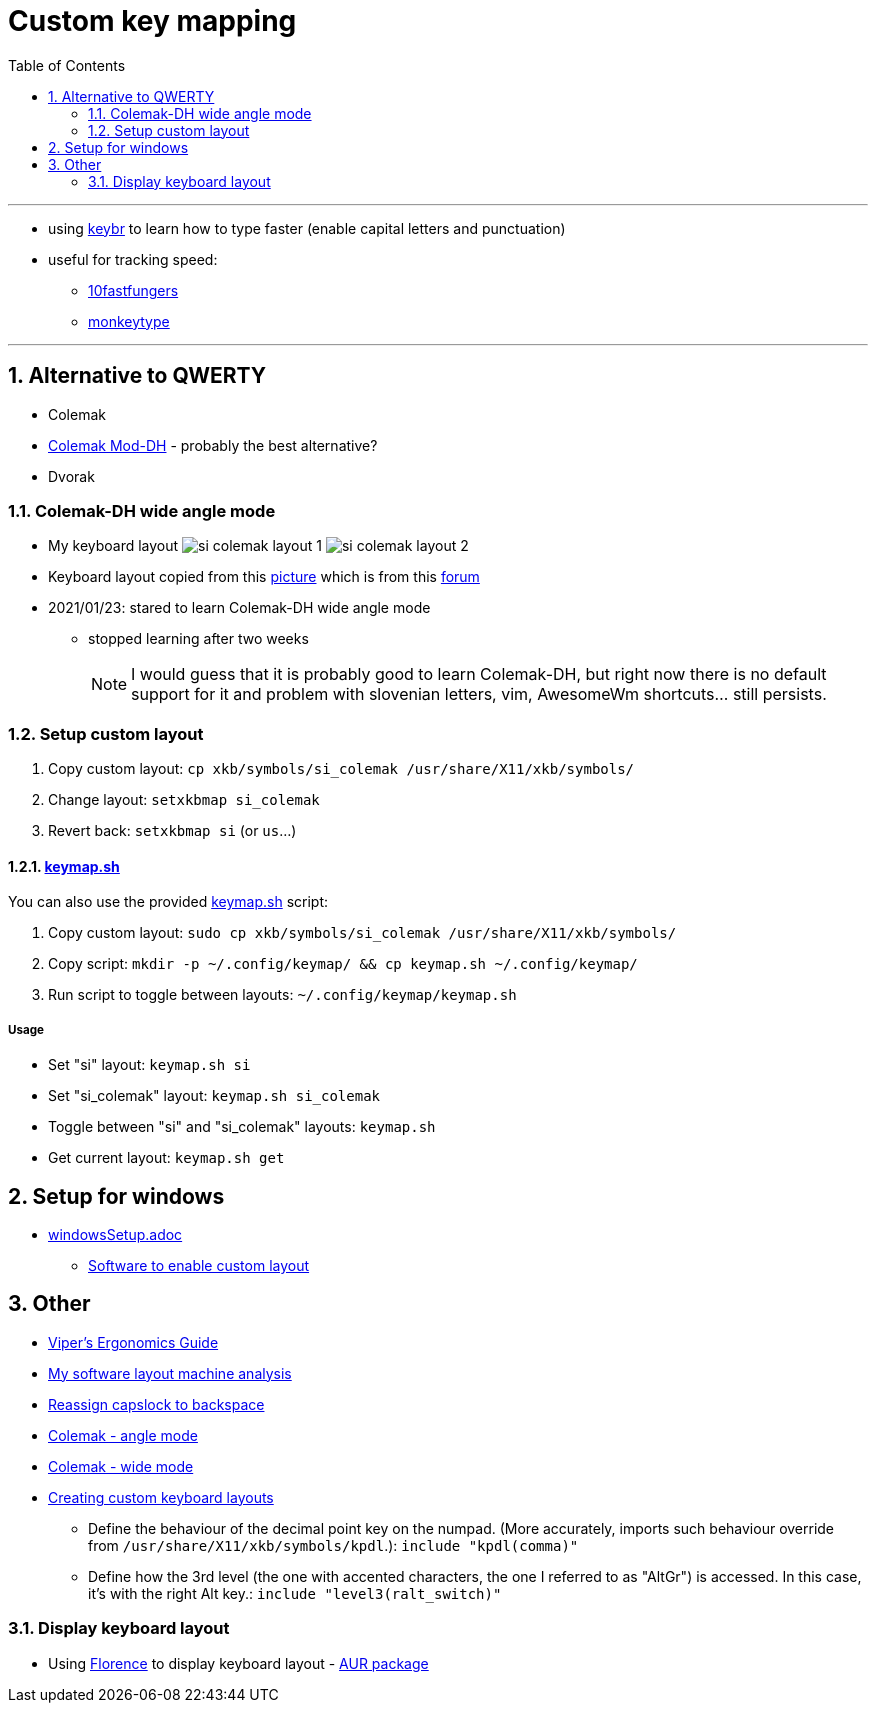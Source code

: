 = Custom key mapping
:toc:
:sectnums:
:sectnumlevels: 3

---

* using link:https://www.keybr.com/[keybr] to learn how to type faster (enable capital letters and punctuation)
* useful for tracking speed:
** link:https://10fastfingers.com/[10fastfungers]
** link:https://monkeytype.com/[monkeytype]

---

== Alternative to QWERTY
* Colemak
* link:https://colemakmods.github.io/mod-dh/[Colemak Mod-DH] - probably the best alternative?
* Dvorak

=== Colemak-DH wide angle mode
* My keyboard layout
image:./si_colemak_layout_1.png[]
image:./si_colemak_layout_2.png[]
* Keyboard layout copied from this link:https://raw.githubusercontent.com/DreymaR/BigBagKbdTrix/master/docs/res/cmk/Cmk-ISO-eD-CurlAWide_96d-FShui.png[picture]
which is from this link:https://forum.colemak.com/topic/1438-dreymars-big-bag-of-keyboard-tricks-linuxxkb-files-included/[forum]

* 2021/01/23: stared to learn Colemak-DH wide angle mode
** stopped learning after two weeks
+
[NOTE]
====
I would guess that it is probably good to learn Colemak-DH,
but right now there is no default support for it and problem with slovenian letters, vim, AwesomeWm shortcuts... still persists.
====

=== Setup custom layout
. Copy custom layout: `cp xkb/symbols/si_colemak /usr/share/X11/xkb/symbols/`
. Change layout: `setxkbmap si_colemak`
. Revert back: `setxkbmap si` (or `us`...)

==== link:keymap.sh[]
You can also use the provided link:keymap.sh[] script:

. Copy custom layout: `sudo cp xkb/symbols/si_colemak /usr/share/X11/xkb/symbols/`
. Copy script: `mkdir -p ~/.config/keymap/ && cp keymap.sh ~/.config/keymap/`
. Run script to toggle between layouts: `~/.config/keymap/keymap.sh`

===== Usage
* Set "si" layout: `keymap.sh si`
* Set "si_colemak" layout: `keymap.sh si_colemak`
* Toggle between "si" and "si_colemak" layouts: `keymap.sh`
* Get current layout: `keymap.sh get`


== Setup for windows
- link:windowsSetup.adoc[]
* link:https://github.com/DreymaR/BigBagKbdTrixPKL[Software to enable custom layout]

== Other
* link:https://forum.colemak.com/topic/2671-vipers-ergonomics-guide/[Viper's Ergonomics Guide]
* link:https://forum.colemak.com/topic/2681-my-software-layout-machine-analysis/[My software layout machine analysis]
* link:https://alexarmstrong.net/2015/01/reassign-capslock-to-backspace[Reassign capslock to backspace]
* link:https://colemakmods.github.io/ergonomic-mods/angle.html[Colemak - angle mode]
* link:https://colemakmods.github.io/ergonomic-mods/wide.html[Colemak - wide mode]
* link:https://karols.github.io/blog/2013/11/18/creating-custom-keyboard-layouts-for-linux/[Creating custom keyboard layouts]
** Define the behaviour of the decimal point key on the numpad. (More accurately,
imports such behaviour override from `/usr/share/X11/xkb/symbols/kpdl`.): `include "kpdl(comma)"`
** Define how the 3rd level (the one with accented characters, the one I referred to as "AltGr")
is accessed. In this case, it’s with the right Alt key.: `include "level3(ralt_switch)"`

=== Display keyboard layout
* Using link:http://florence.sourceforge.net/english.html[Florence] to display keyboard layout - link:https://aur.archlinux.org/packages/florence/[AUR package]
